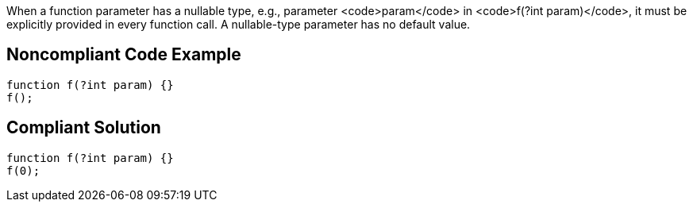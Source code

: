 When a function parameter has a nullable type, e.g., parameter <code>param</code> in <code>f(?int param)</code>, it must be explicitly provided in every function call. A nullable-type parameter has no default value.


== Noncompliant Code Example

----
function f(?int param) {}
f();
----


== Compliant Solution

----
function f(?int param) {}
f(0);
----


